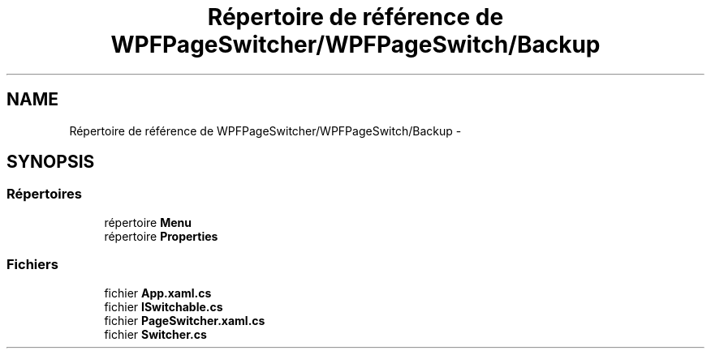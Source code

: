 .TH "Répertoire de référence de WPFPageSwitcher/WPFPageSwitch/Backup" 3 "Dimanche 18 Mai 2014" "VirtualDressroom" \" -*- nroff -*-
.ad l
.nh
.SH NAME
Répertoire de référence de WPFPageSwitcher/WPFPageSwitch/Backup \- 
.SH SYNOPSIS
.br
.PP
.SS "Répertoires"

.in +1c
.ti -1c
.RI "répertoire \fBMenu\fP"
.br
.ti -1c
.RI "répertoire \fBProperties\fP"
.br
.in -1c
.SS "Fichiers"

.in +1c
.ti -1c
.RI "fichier \fBApp\&.xaml\&.cs\fP"
.br
.ti -1c
.RI "fichier \fBISwitchable\&.cs\fP"
.br
.ti -1c
.RI "fichier \fBPageSwitcher\&.xaml\&.cs\fP"
.br
.ti -1c
.RI "fichier \fBSwitcher\&.cs\fP"
.br
.in -1c
